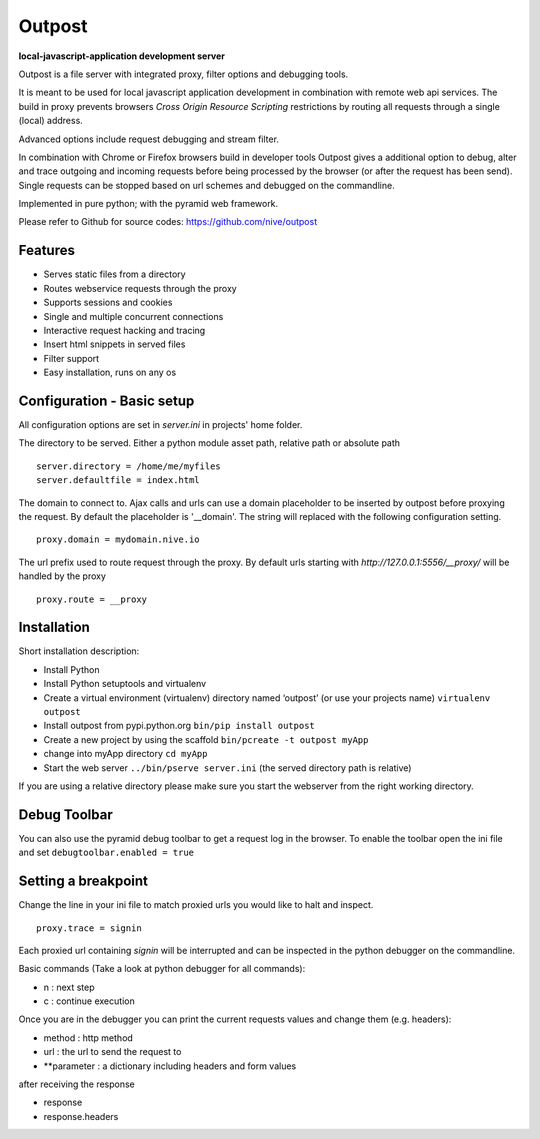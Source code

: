 
Outpost 
=======

**local-javascript-application development server**

Outpost is a file server with integrated proxy, filter options and 
debugging tools. 

It is meant to be used for local javascript application development 
in combination with remote web api services. The build in proxy
prevents browsers `Cross Origin Resource Scripting` restrictions
by routing all requests through a single (local) address.

Advanced options include request debugging and stream filter.

In combination with Chrome or Firefox browsers build in developer tools 
Outpost gives a additional option to debug, alter and trace outgoing
and incoming requests before being processed by the browser (or after the
request has been send). Single requests can be stopped based on url 
schemes and debugged on the commandline. 

Implemented in pure python; with the pyramid web framework.

Please refer to Github for source codes: https://github.com/nive/outpost

Features
--------

- Serves static files from a directory
- Routes webservice requests through the proxy
- Supports sessions and cookies
- Single and multiple concurrent connections
- Interactive request hacking and tracing
- Insert html snippets in served files
- Filter support
- Easy installation, runs on any os


Configuration - Basic setup
---------------------------

All configuration options are set in `server.ini` in projects' home folder.

The directory to be served. Either a python module asset path, relative path 
or absolute path ::

    server.directory = /home/me/myfiles
    server.defaultfile = index.html

The domain to connect to. Ajax calls and urls can use a domain
placeholder to be inserted by outpost before proxying the request.
By default the placeholder is '__domain'. The string will
replaced with the following configuration setting. ::

    proxy.domain = mydomain.nive.io

The url prefix used to route request through the proxy. By default
urls starting with `http://127.0.0.1:5556/__proxy/` will be handled by the 
proxy ::
  
    proxy.route = __proxy


Installation
------------

Short installation description:

- Install Python 
- Install Python setuptools and virtualenv
- Create a virtual environment (virtualenv) directory named ‘outpost’ (or use your projects name)
  ``virtualenv outpost``
- Install outpost from pypi.python.org ``bin/pip install outpost``
- Create a new project by using the scaffold ``bin/pcreate -t outpost myApp``
- change into myApp directory ``cd myApp``
- Start the web server ``../bin/pserve server.ini`` (the served directory path is relative)

If you are using a relative directory please make sure you start the webserver from the right
working directory.


Debug Toolbar
-------------

You can also use the pyramid debug toolbar to get a request log in the browser. 
To enable the toolbar open the ini file and set ``debugtoolbar.enabled = true``


Setting a breakpoint
--------------------

Change the line in your ini file to match proxied urls you would like to halt and inspect. ::

    proxy.trace = signin

Each proxied url containing `signin` will be interrupted and can be inspected in the python debugger
on the commandline. 

Basic commands (Take a look at python debugger for all commands):

- n : next step
- c : continue execution

Once you are in the debugger you can print the current requests values and change them (e.g. headers):

- method : http method
- url : the url to send the request to
- **parameter : a dictionary including headers and form values

after receiving the response

- response
- response.headers
